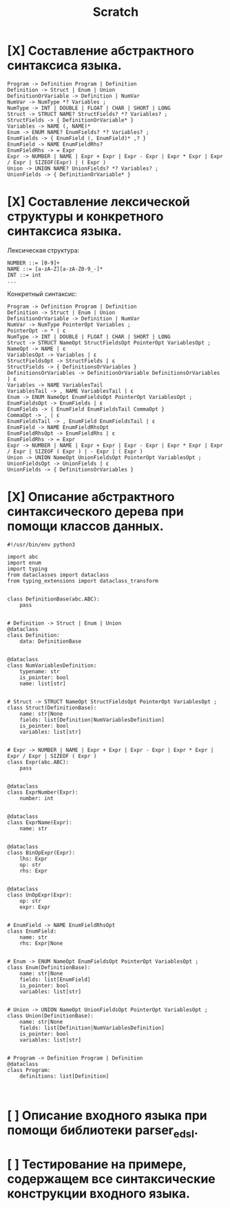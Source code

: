 #+title: Scratch

* [X] Составление абстрактного синтаксиса языка.

#+begin_example
Program -> Definition Program | Definition
Definition -> Struct | Enum | Union
DefinitionOrVariable -> Definition | NumVar
NumVar -> NumType *? Variables ;
NumType -> INT | DOUBLE | FLOAT | CHAR | SHORT | LONG
Struct -> STRUCT NAME? StructFields? *? Variables? ;
StructFields -> { DefinitionOrVariable* }
Variables -> NAME (, NAME)*
Enum -> ENUM NAME? EnumFields? *? Variables? ;
EnumFields -> { EnumField (, EnumField)* ,? }
EnumField -> NAME EnumFieldRhs?
EnumFieldRhs -> = Expr
Expr -> NUMBER | NAME | Expr + Expr | Expr - Expr | Expr * Expr | Expr / Expr | SIZEOF(Expr) | ( Expr )
Union -> UNION NAME? UnionFields? *? Variables? ;
UnionFields -> { DefinitionOrVariable* }
#+end_example

* [X] Составление лексической структуры и конкретного синтаксиса языка.

Лексическая структура:
#+begin_example
NUMBER ::= [0-9]+
NAME ::= [a-zA-Z][a-zA-Z0-9_-]*
INT ::= int
...
#+end_example

Конкретный синтаксис:

#+begin_example
Program -> Definition Program | Definition
Definition -> Struct | Enum | Union
DefinitionOrVariable -> Definition | NumVar
NumVar -> NumType PointerOpt Variables ;
PointerOpt -> * | ε
NumType -> INT | DOUBLE | FLOAT | CHAR | SHORT | LONG
Struct -> STRUCT NameOpt StructFieldsOpt PointerOpt VariablesOpt ;
NameOpt -> NAME | ε
VariablesOpt -> Variables | ε
StructFieldsOpt -> StructFields | ε
StructFields -> { DefinitionsOrVariables }
DefinitionsOrVariables -> DefinitionOrVariable DefinitionsOrVariables | ε
Variables -> NAME VariablesTail
VariablesTail -> , NAME VariablesTail | ε
Enum -> ENUM NameOpt EnumFieldsOpt PointerOpt VariablesOpt ;
EnumFieldsOpt -> EnumFields | ε
EnumFields -> { EnumField EnumFieldsTail CommaOpt }
CommaOpt -> , | ε
EnumFieldsTail -> , EnumField EnumFieldsTail | ε
EnumField -> NAME EnumFieldRhsOpt
EnumFieldRhsOpt -> EnumFieldRhs | ε
EnumFieldRhs -> = Expr
Expr -> NUMBER | NAME | Expr + Expr | Expr - Expr | Expr * Expr | Expr / Expr | SIZEOF ( Expr ) | - Expr | ( Expr )
Union -> UNION NameOpt UnionFieldsOpt PointerOpt VariablesOpt ;
UnionFieldsOpt -> UnionFields | ε
UnionFields -> { DefinitionsOrVariables }
#+end_example

* [X] Описание абстрактного синтаксического дерева при помощи классов данных.

#+begin_src 
#!/usr/bin/env python3

import abc
import enum
import typing
from dataclasses import dataclass
from typing_extensions import dataclass_transform


class DefinitionBase(abc.ABC):
    pass


# Definition -> Struct | Enum | Union
@dataclass
class Definition:
    data: DefinitionBase


@dataclass
class NumVariablesDefinition:
    typename: str
    is_pointer: bool
    name: list[str]


# Struct -> STRUCT NameOpt StructFieldsOpt PointerOpt VariablesOpt ;
class Struct(DefinitionBase):
    name: str|None
    fields: list[Definition|NumVariablesDefinition]
    is_pointer: bool
    variables: list[str]


# Expr -> NUMBER | NAME | Expr + Expr | Expr - Expr | Expr * Expr | Expr / Expr | SIZEOF ( Expr )
class Expr(abc.ABC):
    pass


@dataclass
class ExprNumber(Expr):
    number: int


@dataclass
class ExprName(Expr):
    name: str


@dataclass
class BinOpExpr(Expr):
    lhs: Expr
    op: str
    rhs: Expr


@dataclass
class UnOpExpr(Expr):
    op: str
    expr: Expr


# EnumField -> NAME EnumFieldRhsOpt
class EnumField:
    name: str
    rhs: Expr|None


# Enum -> ENUM NameOpt EnumFieldsOpt PointerOpt VariablesOpt ;
class Enum(DefinitionBase):
    name: str|None
    fields: list[EnumField]
    is_pointer: bool
    variables: list[str]


# Union -> UNION NameOpt UnionFieldsOpt PointerOpt VariablesOpt ;
class Union(DefinitionBase):
    name: str|None
    fields: list[Definition|NumVariablesDefinition]
    is_pointer: bool
    variables: list[str]


# Program -> Definition Program | Definition
@dataclass
class Program:
    definitions: list[Definition]


#+end_src

* [ ] Описание входного языка при помощи библиотеки parser_edsl.
* [ ] Тестирование на примере, содержащем все синтаксические конструкции входного языка.
